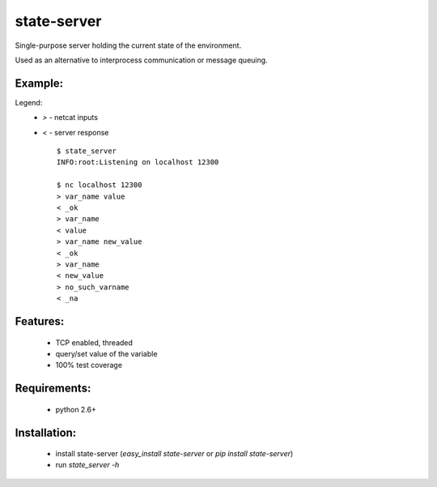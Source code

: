 state-server
============

Single-purpose server holding the current state of the environment.

Used as an alternative to interprocess communication
or message queuing.

Example:
---------

Legend:
 - `>` - netcat inputs
 - `<` - server response ::

        $ state_server
        INFO:root:Listening on localhost 12300

        $ nc localhost 12300
        > var_name value
        < _ok
        > var_name
        < value
        > var_name new_value
        < _ok
        > var_name
        < new_value
        > no_such_varname
        < _na


Features:
----------
 - TCP enabled, threaded
 - query/set value of the variable
 - 100% test coverage

Requirements:
--------------
 - python 2.6+

Installation:
--------------
 - install state-server (`easy_install state-server` or `pip install state-server`)
 - run `state_server -h`
